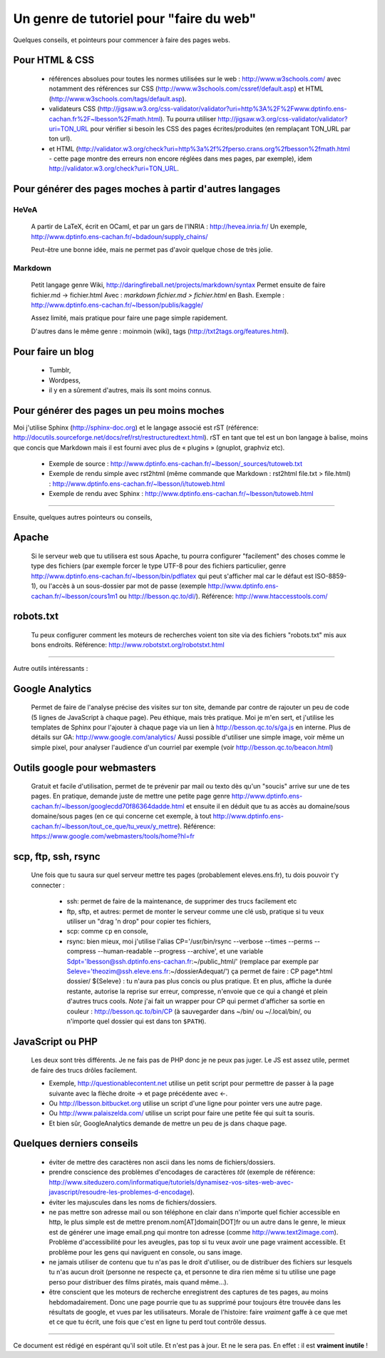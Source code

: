 ##########################################
 Un genre de tutoriel pour "faire du web"
##########################################

Quelques conseils, et pointeurs pour commencer à faire des pages webs.

Pour HTML & CSS
---------------
 * références absolues pour toutes les normes utilisées sur le web : http://www.w3schools.com/
   avec notamment des références sur CSS (http://www.w3schools.com/cssref/default.asp) et HTML (http://www.w3schools.com/tags/default.asp).

 * validateurs CSS (http://jigsaw.w3.org/css-validator/validator?uri=http%3A%2F%2Fwww.dptinfo.ens-cachan.fr%2F~lbesson%2Fmath.html). Tu pourra utiliser http://jigsaw.w3.org/css-validator/validator?uri=TON_URL pour vérifier si besoin les CSS des pages écrites/produites (en remplaçant TON_URL par ton url).
 * et HTML (http://validator.w3.org/check?uri=http%3a%2f%2fperso.crans.org%2fbesson%2fmath.html - cette page montre des erreurs non encore réglées dans mes pages, par exemple), idem http://validator.w3.org/check?uri=TON_URL.

Pour générer des pages moches à partir d'autres langages
--------------------------------------------------------
HeVeA
^^^^^
 A partir de LaTeX, écrit en OCaml, et par un gars de l'INRIA : http://hevea.inria.fr/
 Un exemple, http://www.dptinfo.ens-cachan.fr/~bdadoun/supply_chains/

 Peut-être une bonne idée, mais ne permet pas d'avoir quelque chose de très jolie.

Markdown
^^^^^^^^
 Petit langage genre Wiki, http://daringfireball.net/projects/markdown/syntax
 Permet ensuite de faire fichier.md -> fichier.html
 Avec : `markdown fichier.md > fichier.html` en Bash.
 Exemple : http://www.dptinfo.ens-cachan.fr/~lbesson/publis/kaggle/

 Assez limité, mais pratique pour faire une page simple rapidement.

 D'autres dans le même genre : moinmoin (wiki), tags (http://txt2tags.org/features.html).

Pour faire un blog
------------------
 * Tumblr,
 * Wordpess,
 * il y en a sûrement d'autres, mais ils sont moins connus.

Pour générer des pages un peu moins moches
------------------------------------------
Moi j'utilise Sphinx (http://sphinx-doc.org) et le langage associé est rST (référence: http://docutils.sourceforge.net/docs/ref/rst/restructuredtext.html).
rST en tant que tel est un bon langage à balise, moins que concis que Markdown 
mais il est fourni avec plus de « plugins » (gnuplot, graphviz etc).

 - Exemple de source : http://www.dptinfo.ens-cachan.fr/~lbesson/_sources/tutoweb.txt
 - Exemple de rendu simple avec rst2html (même commande que Markdown : rst2html file.txt > file.html) : http://www.dptinfo.ens-cachan.fr/~lbesson/i/tutoweb.html
 - Exemple de rendu avec Sphinx : http://www.dptinfo.ens-cachan.fr/~lbesson/tutoweb.html

----

Ensuite, quelques autres pointeurs ou conseils,

Apache
------
 Si le serveur web que tu utilisera est sous Apache, tu pourra configurer "facilement" des choses
 comme le type des fichiers (par exemple forcer le type UTF-8 pour des fichiers particulier, genre http://www.dptinfo.ens-cachan.fr/~lbesson/bin/pdflatex qui peut s'afficher mal car le défaut est ISO-8859-1),
 ou l'accès à un sous-dossier par mot de passe (exemple http://www.dptinfo.ens-cachan.fr/~lbesson/cours1m1 ou http://lbesson.qc.to/dl/).
 Référence: http://www.htaccesstools.com/

robots.txt
----------
 Tu peux configurer comment les moteurs de recherches voient ton site via des fichiers "robots.txt" mis aux bons endroits.
 Référence: http://www.robotstxt.org/robotstxt.html

----

Autre outils intéressants :

Google Analytics
----------------
 Permet de faire de l'analyse précise des visites sur ton site, demande par contre de rajouter un peu de code (5 lignes de JavaScript à chaque page).
 Peu éthique, mais très pratique. Moi je m'en sert, et j'utilise les templates de Sphinx pour l'ajouter à chaque page
 via un lien à http://besson.qc.to/s/ga.js en interne.
 Plus de détails sur GA: http://www.google.com/analytics/
 Aussi possible d'utiliser une simple image, voir même un simple pixel, pour analyser l'audience d'un courriel par exemple
 (voir http://besson.qc.to/beacon.html)

Outils google pour webmasters
-----------------------------
 Gratuit et facile d'utilisation, permet de te prévenir par mail ou texto dès qu'un "soucis" arrive sur une de tes pages.
 En pratique, demande juste de mettre une petite page genre http://www.dptinfo.ens-cachan.fr/~lbesson/googlecdd70f86364dadde.html
 et ensuite il en déduit que tu as accès au domaine/sous domaine/sous pages (en ce qui concerne cet exemple, à tout http://www.dptinfo.ens-cachan.fr/~lbesson/tout_ce_que/tu_veux/y_mettre).
 Référence: https://www.google.com/webmasters/tools/home?hl=fr

scp, ftp, ssh, rsync
--------------------
 Une fois que tu saura sur quel serveur mettre tes pages (probablement eleves.ens.fr),
 tu dois pouvoir t'y connecter :

  - ssh: permet de faire de la maintenance, de supprimer des trucs facilement etc

  - ftp, sftp, et autres: permet de monter le serveur comme une clé usb, pratique si tu veux utiliser un "drag 'n drop" pour copier tes fichiers,

  - scp: comme ``cp`` en console,

  - rsync: bien mieux, moi j'utilise l'alias CP='/usr/bin/rsync --verbose --times --perms --compress --human-readable --progress --archive', et une variable Sdpt='lbesson@ssh.dptinfo.ens-cachan.fr:~/public_html/' (remplace par exemple par Seleve='theozim@ssh.eleve.ens.fr:~/dossierAdequat/')
    ça permet de faire : CP page*.html dossier/ ${Seleve} : tu n'aura pas plus concis ou plus pratique.
    Et en plus, affiche la durée restante, autorise la reprise sur erreur, compresse, n'envoie que ce qui a changé et plein d'autres trucs cools.
    *Note* j'ai fait un wrapper pour CP qui permet d'afficher sa sortie en couleur : http://besson.qc.to/bin/CP
    (à sauvegarder dans ~/bin/ ou ~/.local/bin/, ou n'importe quel dossier qui est dans ton ``$PATH``).

JavaScript ou PHP
-----------------
 Les deux sont très différents. Je ne fais pas de PHP donc je ne peux pas juger.
 Le JS est assez utile, permet de faire des trucs drôles facilement.

 - Exemple, http://questionablecontent.net utilise un petit script pour permettre de passer à la page suivante avec la flèche droite → et page précédente avec ←.
 - Ou http://lbesson.bitbucket.org utilise un script d'une ligne pour pointer vers une autre page.
 - Ou http://www.palaiszelda.com/ utilise un script pour faire une petite fée qui suit ta souris.
 - Et bien sûr, GoogleAnalytics demande de mettre un peu de js dans chaque page.

Quelques derniers conseils
--------------------------
 * éviter de mettre des caractères non ascii dans les noms de fichiers/dossiers.
 * prendre conscience des problèmes d'encodages de caractères *tôt* (exemple de référence: http://www.siteduzero.com/informatique/tutoriels/dynamisez-vos-sites-web-avec-javascript/resoudre-les-problemes-d-encodage).
 * éviter les majuscules dans les noms de fichiers/dossiers.
 * ne pas mettre son adresse mail ou son téléphone en clair dans n'importe quel fichier accessible en http,
   le plus simple est de mettre prenom.nom[AT]domain[DOT]fr ou un autre dans le genre,
   le mieux est de générer une image email.png qui montre ton adresse (comme http://www.text2image.com). Problème d'accessibilité pour les aveugles, pas top si tu veux avoir une page vraiment accessible. Et problème pour les gens qui naviguent en console, ou sans image.
 * ne jamais utiliser de contenu que tu n'as pas le droit d'utiliser, ou de distribuer des fichiers sur lesquels tu n'as aucun droit (personne ne respecte ça, et personne te dira rien même si tu utilise une page perso pour distribuer des films piratés, mais quand même...).
 * être conscient que les moteurs de recherche enregistrent des captures de tes pages, au moins hebdomadairement. Donc une page pourrie que tu as supprimé pour toujours être trouvée dans les résultats de google, et vues par les utilisateurs.
   Morale de l'histoire: faire *vraiment* gaffe à ce que met et ce que tu écrit, une fois que c'est en ligne tu perd tout contrôle dessus.

----

Ce document est rédigé en espérant qu'il soit utile. Et n'est pas à jour.
Et ne le sera pas. En effet : il est **vraiment inutile** !

.. (c) Lilian Besson, 2011-2014, https://bitbucket.org/lbesson/web-sphinx/